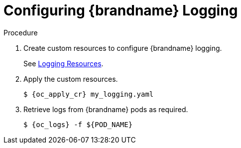 [id='configure_logging-{context}']
= Configuring {brandname} Logging

.Procedure

. Create custom resources to configure {brandname} logging.
+
See link:#cr_logging-monitor[Logging Resources].
+
. Apply the custom resources.
+
[source,options="nowrap",subs=attributes+]
----
$ {oc_apply_cr} my_logging.yaml
----
+
. Retrieve logs from {brandname} pods as required.
+
[source,options="nowrap",subs=attributes+]
----
$ {oc_logs} -f ${POD_NAME}
----
